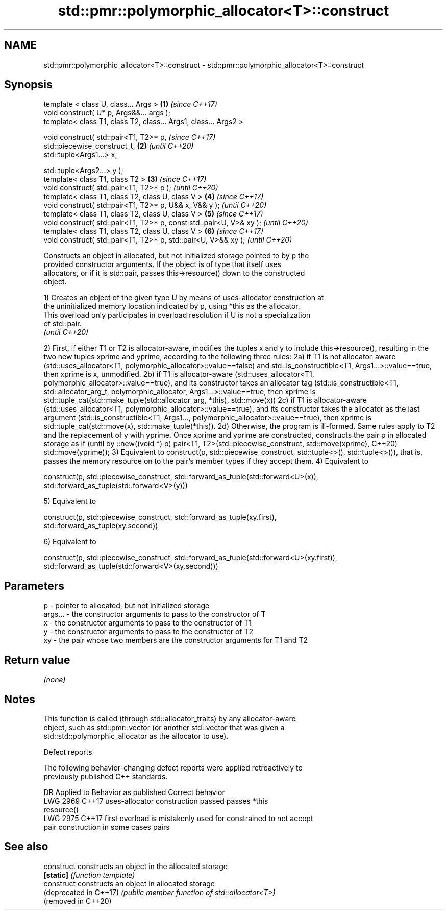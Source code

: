 .TH std::pmr::polymorphic_allocator<T>::construct 3 "2019.08.27" "http://cppreference.com" "C++ Standard Libary"
.SH NAME
std::pmr::polymorphic_allocator<T>::construct \- std::pmr::polymorphic_allocator<T>::construct

.SH Synopsis
   template < class U, class... Args >                                \fB(1)\fP \fI(since C++17)\fP
   void construct( U* p, Args&&... args );
   template< class T1, class T2, class... Args1, class... Args2 >

   void construct( std::pair<T1, T2>* p,                                  \fI(since C++17)\fP
   std::piecewise_construct_t,                                        \fB(2)\fP \fI(until C++20)\fP
   std::tuple<Args1...> x,

   std::tuple<Args2...> y );
   template< class T1, class T2 >                                     \fB(3)\fP \fI(since C++17)\fP
   void construct( std::pair<T1, T2>* p );                                \fI(until C++20)\fP
   template< class T1, class T2, class U, class V >                   \fB(4)\fP \fI(since C++17)\fP
   void construct( std::pair<T1, T2>* p, U&& x, V&& y );                  \fI(until C++20)\fP
   template< class T1, class T2, class U, class V >                   \fB(5)\fP \fI(since C++17)\fP
   void construct( std::pair<T1, T2>* p, const std::pair<U, V>& xy );     \fI(until C++20)\fP
   template< class T1, class T2, class U, class V >                   \fB(6)\fP \fI(since C++17)\fP
   void construct( std::pair<T1, T2>* p, std::pair<U, V>&& xy );          \fI(until C++20)\fP

   Constructs an object in allocated, but not initialized storage pointed to by p the
   provided constructor arguments. If the object is of type that itself uses
   allocators, or if it is std::pair, passes this->resource() down to the constructed
   object.

   1) Creates an object of the given type U by means of uses-allocator construction at
   the uninitialized memory location indicated by p, using *this as the allocator.
   This overload only participates in overload resolution if U is not a specialization
   of std::pair.
   \fI(until C++20)\fP

2) First, if either T1 or T2 is allocator-aware, modifies the tuples x and y to include
this->resource(), resulting in the two new tuples xprime and yprime, according to the
following three rules:
2a) if T1 is not allocator-aware (std::uses_allocator<T1,
polymorphic_allocator>::value==false) and std::is_constructible<T1,
Args1...>::value==true, then xprime is x, unmodified.
2b) if T1 is allocator-aware (std::uses_allocator<T1,
polymorphic_allocator>::value==true), and its constructor takes an allocator tag
(std::is_constructible<T1, std::allocator_arg_t, polymorphic_allocator,
Args1...>::value==true, then xprime is std::tuple_cat(std::make_tuple(std::allocator_arg,
*this), std::move(x))
2c) if T1 is allocator-aware (std::uses_allocator<T1,
polymorphic_allocator>::value==true), and its constructor takes the allocator as the last
argument (std::is_constructible<T1, Args1..., polymorphic_allocator>::value==true), then
xprime is std::tuple_cat(std::move(x), std::make_tuple(*this)).
2d) Otherwise, the program is ill-formed.
Same rules apply to T2 and the replacement of y with yprime.
Once xprime and yprime are constructed, constructs the pair p in allocated storage as if  (until
by ::new((void *) p) pair<T1, T2>(std::piecewise_construct, std::move(xprime),            C++20)
std::move(yprime));
3) Equivalent to construct(p, std::piecewise_construct, std::tuple<>(), std::tuple<>()),
that is, passes the memory resource on to the pair's member types if they accept them.
4) Equivalent to

construct(p, std::piecewise_construct, std::forward_as_tuple(std::forward<U>(x)),
                                       std::forward_as_tuple(std::forward<V>(y)))

5) Equivalent to

construct(p, std::piecewise_construct, std::forward_as_tuple(xy.first),
                                       std::forward_as_tuple(xy.second))

6) Equivalent to

construct(p, std::piecewise_construct, std::forward_as_tuple(std::forward<U>(xy.first)),
                                       std::forward_as_tuple(std::forward<V>(xy.second)))

.SH Parameters

   p       - pointer to allocated, but not initialized storage
   args... - the constructor arguments to pass to the constructor of T
   x       - the constructor arguments to pass to the constructor of T1
   y       - the constructor arguments to pass to the constructor of T2
   xy      - the pair whose two members are the constructor arguments for T1 and T2

.SH Return value

   \fI(none)\fP

.SH Notes

   This function is called (through std::allocator_traits) by any allocator-aware
   object, such as std::pmr::vector (or another std::vector that was given a
   std::std::polymorphic_allocator as the allocator to use).

  Defect reports

   The following behavior-changing defect reports were applied retroactively to
   previously published C++ standards.

      DR    Applied to         Behavior as published              Correct behavior
   LWG 2969 C++17      uses-allocator construction passed     passes *this
                       resource()
   LWG 2975 C++17      first overload is mistakenly used for  constrained to not accept
                       pair construction in some cases        pairs

.SH See also

   construct             constructs an object in the allocated storage
   \fB[static]\fP              \fI(function template)\fP
   construct             constructs an object in allocated storage
   (deprecated in C++17) \fI(public member function of std::allocator<T>)\fP
   (removed in C++20)
